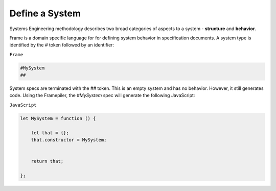 ===========================
Define a System
===========================

Systems Engineering methodology describes two broad categories of aspects to a system -
**structure** and **behavior**.

Frame is a domain specific language for for defining system behavior in specification
documents. A system type is identified by the `#` token followed by an identifier:

``Frame``

.. code-block::

    #MySystem
    ##

System specs are terminated with the `##` token. This is an empty system and
has no behavior. However, it still generates code. Using the Framepiler,
the `#MySystem` spec will generate the following JavaScript:

``JavaScript``

.. code-block::

    let MySystem = function () {

        let that = {};
        that.constructor = MySystem;


        return that;

    };
